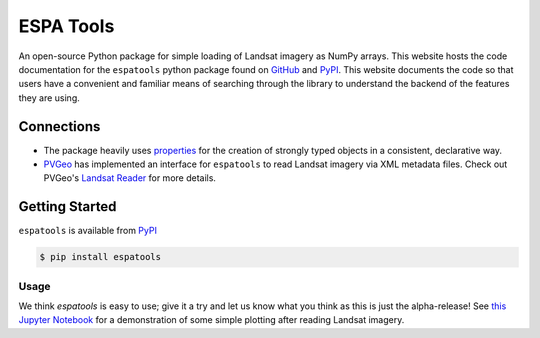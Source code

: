 ESPA Tools
==========

.. image:: https://readthedocs.org/projects/espatools/badge/?version=latest
   :target: https://espatools.readthedocs.io/en/latest/?badge=latest
   :alt: Documentation Status

.. image :: https://img.shields.io/pypi/v/espatools.svg
   :target: https://pypi.org/project/espatools/
   :alt: PyPI

.. image :: https://travis-ci.org/OpenGeoVis/espatools.svg?branch=master
   :target: https://travis-ci.org/OpenGeoVis/espatools
   :alt: Build Status

.. image:: https://img.shields.io/badge/docs%20by-gendocs-blue.svg
   :target: https://gendocs.readthedocs.io/en/latest/?badge=latest)
   :alt: Documentation Built by gendocs

.. image :: https://img.shields.io/github/stars/OpenGeoVis/espatools.svg?style=social&label=Stars
   :target: https://github.com/OpenGeoVis/espatools
   :alt: GitHub

An open-source Python package for simple loading of Landsat imagery as NumPy arrays.
This website hosts the code documentation for the ``espatools`` python package found on `GitHub`_ and `PyPI`_. This website documents the code so that users
have a convenient and familiar means of searching through the library to understand
the backend of the features they are using.


.. _GitHub: https://github.com/OpenGeoVis/espatools/
.. _PyPI: https://pypi.org/project/espatools/

Connections
-----------

- The package heavily uses `properties`_ for the creation of strongly typed objects in a consistent, declarative way.
- `PVGeo`_ has implemented an interface for ``espatools`` to read Landsat imagery via XML metadata files. Check out PVGeo's `Landsat Reader`_ for more details.

.. _properties: http://propertiespy.readthedocs.io/en/latest/
.. _PVGeo: http://pvgeo.org
.. _Landsat Reader: http://docs.pvgeo.org/en/latest/content/PVGeo/grids/fileio.html#PVGeo.grids.fileio.LandsatReader

Getting Started
---------------

``espatools`` is available from `PyPI`_

.. _PyPI: https://pypi.org/project/espatools/

.. code-block:: bash

    $ pip install espatools


Usage
^^^^^

We think `espatools` is easy to use; give it a try and let us know what you think as this is just the alpha-release! See `this Jupyter Notebook`_ for a demonstration of some simple plotting after reading Landsat imagery.

.. _this Jupyter Notebook: https://github.com/OpenGeoVis/espatools/blob/master/Example.ipynb
